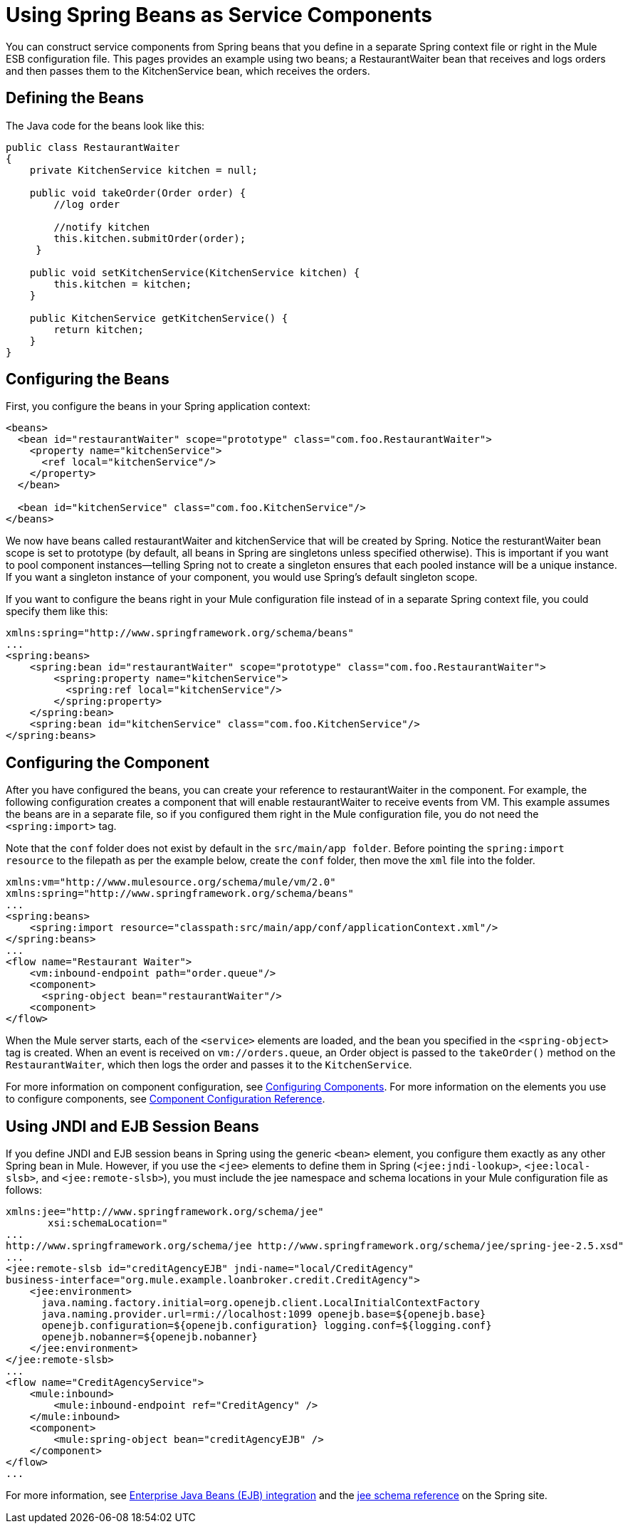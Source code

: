 = Using Spring Beans as Service Components

You can construct service components from Spring beans that you define in a separate Spring context file or right in the Mule ESB configuration file. This pages provides an example using two beans; a RestaurantWaiter bean that receives and logs orders and then passes them to the KitchenService bean, which receives the orders.

== Defining the Beans

The Java code for the beans look like this:

[source, java]
----
public class RestaurantWaiter
{
    private KitchenService kitchen = null;

    public void takeOrder(Order order) {
	//log order

	//notify kitchen
	this.kitchen.submitOrder(order);
     }

    public void setKitchenService(KitchenService kitchen) {
        this.kitchen = kitchen;
    }

    public KitchenService getKitchenService() {
        return kitchen;
    }
}
----

== Configuring the Beans

First, you configure the beans in your Spring application context:

[source]
----
<beans>
  <bean id="restaurantWaiter" scope="prototype" class="com.foo.RestaurantWaiter">
    <property name="kitchenService">
      <ref local="kitchenService"/>
    </property>
  </bean>

  <bean id="kitchenService" class="com.foo.KitchenService"/>
</beans>
----

We now have beans called restaurantWaiter and kitchenService that will be created by Spring. Notice the resturantWaiter bean scope is set to prototype (by default, all beans in Spring are singletons unless specified otherwise). This is important if you want to pool component instances--telling Spring not to create a singleton ensures that each pooled instance will be a unique instance. If you want a singleton instance of your component, you would use Spring's default singleton scope.

If you want to configure the beans right in your Mule configuration file instead of in a separate Spring context file, you could specify them like this:

[source]
----
xmlns:spring="http://www.springframework.org/schema/beans"
...
<spring:beans>
    <spring:bean id="restaurantWaiter" scope="prototype" class="com.foo.RestaurantWaiter">
        <spring:property name="kitchenService">
          <spring:ref local="kitchenService"/>
        </spring:property>
    </spring:bean>
    <spring:bean id="kitchenService" class="com.foo.KitchenService"/>
</spring:beans>
----

== Configuring the Component

After you have configured the beans, you can create your reference to restaurantWaiter in the component. For example, the following configuration creates a component that will enable restaurantWaiter to receive events from VM. This example assumes the beans are in a separate file, so if you configured them right in the Mule configuration file, you do not need the `<spring:import>` tag.

Note that the `conf` folder does not exist by default in the `src/main/app folder`. Before pointing the `spring:import resource` to the filepath as per the example below, create the `conf` folder, then move the `xml` file into the folder.

[source]
----
xmlns:vm="http://www.mulesource.org/schema/mule/vm/2.0"
xmlns:spring="http://www.springframework.org/schema/beans"
...
<spring:beans>
    <spring:import resource="classpath:src/main/app/conf/applicationContext.xml"/>
</spring:beans>
...
<flow name="Restaurant Waiter">
    <vm:inbound-endpoint path="order.queue"/>
    <component>
      <spring-object bean="restaurantWaiter"/>
    <component>
</flow>
----

When the Mule server starts, each of the `<service>` elements are loaded, and the bean you specified in the `<spring-object>` tag is created. When an event is received on `vm://orders.queue`, an Order object is passed to the `takeOrder()` method on the `RestaurantWaiter`, which then logs the order and passes it to the `KitchenService`.

For more information on component configuration, see link:/documentation-3.2/display/32X/Configuring+Components[Configuring Components]. For more information on the elements you use to configure components, see link:/documentation-3.2/display/32X/Component+Configuration+Reference[Component Configuration Reference].

== Using JNDI and EJB Session Beans

If you define JNDI and EJB session beans in Spring using the generic `<bean>` element, you configure them exactly as any other Spring bean in Mule. However, if you use the `<jee>` elements to define them in Spring (`<jee:jndi-lookup>`, `<jee:local-slsb>`, and `<jee:remote-slsb>`), you must include the jee namespace and schema locations in your Mule configuration file as follows:

[source]
----
xmlns:jee="http://www.springframework.org/schema/jee"
       xsi:schemaLocation="
...
http://www.springframework.org/schema/jee http://www.springframework.org/schema/jee/spring-jee-2.5.xsd"
...
<jee:remote-slsb id="creditAgencyEJB" jndi-name="local/CreditAgency"
business-interface="org.mule.example.loanbroker.credit.CreditAgency">
    <jee:environment>
      java.naming.factory.initial=org.openejb.client.LocalInitialContextFactory
      java.naming.provider.url=rmi://localhost:1099 openejb.base=${openejb.base}
      openejb.configuration=${openejb.configuration} logging.conf=${logging.conf}
      openejb.nobanner=${openejb.nobanner}
    </jee:environment>
</jee:remote-slsb>
...
<flow name="CreditAgencyService">
    <mule:inbound>
        <mule:inbound-endpoint ref="CreditAgency" />
    </mule:inbound>
    <component>
        <mule:spring-object bean="creditAgencyEJB" />
    </component>
</flow>
...
----

For more information, see http://static.springframework.org/spring/docs/2.5.x/reference/ejb.html[Enterprise Java Beans (EJB) integration] and the http://static.springframework.org/spring/docs/2.5.x/reference/xsd-config.html#xsd-config-body-schemas-jee[jee schema reference] on the Spring site.
